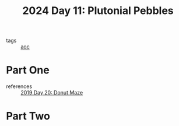 :PROPERTIES:
:ID:       c62e2f18-5ca6-468b-9a42-0ab4032540b3
:END:
#+title: 2024 Day 11: Plutonial Pebbles
#+filetags: :python:
- tags :: [[id:3b4d4e31-7340-4c89-a44d-df55e5d0a3d3][aoc]]

* Part One
- references :: [[id:6b9831de-37d4-480e-b3af-c6ed2b872775][2019 Day 20: Donut Maze]]

* Part Two
